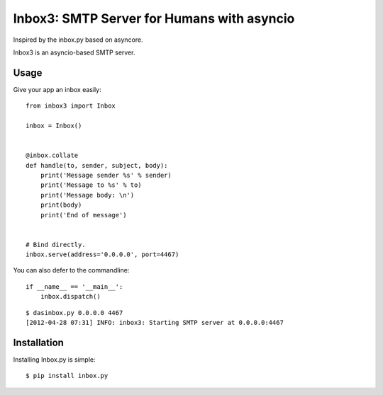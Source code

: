 Inbox3: SMTP Server for Humans with asyncio
===========================================

Inspired by the inbox.py based on asyncore.

Inbox3 is an asyncio-based SMTP server.

Usage
-----

Give your app an inbox easily::

    from inbox3 import Inbox

    inbox = Inbox()


    @inbox.collate
    def handle(to, sender, subject, body):
        print('Message sender %s' % sender)
        print('Message to %s' % to)
        print('Message body: \n')
        print(body)
        print('End of message')


    # Bind directly.
    inbox.serve(address='0.0.0.0', port=4467)


You can also defer to the commandline::

    if __name__ == '__main__':
        inbox.dispatch()

::

    $ dasinbox.py 0.0.0.0 4467
    [2012-04-28 07:31] INFO: inbox3: Starting SMTP server at 0.0.0.0:4467


Installation
------------

Installing Inbox.py is simple::

    $ pip install inbox.py

